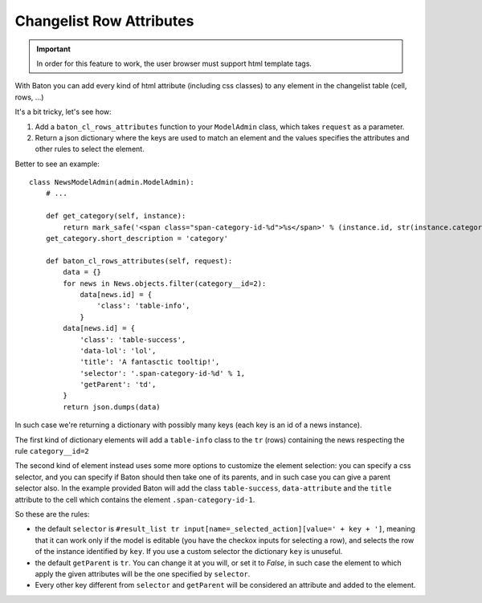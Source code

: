 Changelist Row Attributes
=========================

.. image:: images/baton-cl-row-attributes.png
.. important:: In order for this feature to work, the user browser must support html template tags.

With Baton you can add every kind of html attribute (including css classes) to any element in the changelist table (cell, rows, ...)


It's a bit tricky, let's see how:

1. Add a ``baton_cl_rows_attributes`` function to your ``ModelAdmin`` class, which takes ``request`` as a parameter.
2. Return a json dictionary where the keys are used to match an element and the values specifies the attributes and other rules to select the element.

Better to see an example: ::

    class NewsModelAdmin(admin.ModelAdmin):
        # ...

        def get_category(self, instance):
            return mark_safe('<span class="span-category-id-%d">%s</span>' % (instance.id, str(instance.category)))
        get_category.short_description = 'category'

        def baton_cl_rows_attributes(self, request):
            data = {}
            for news in News.objects.filter(category__id=2):
                data[news.id] = {
                    'class': 'table-info',
                }
            data[news.id] = {
                'class': 'table-success',
                'data-lol': 'lol',
                'title': 'A fantasctic tooltip!',
                'selector': '.span-category-id-%d' % 1,
                'getParent': 'td',
            }
            return json.dumps(data)

In such case we're returning a dictionary with possibly many keys (each key is an id of a news instance).

The first kind of dictionary elements will add a ``table-info`` class to the ``tr`` (rows) containing the news respecting the rule ``category__id=2``

The second kind of element instead uses some more options to customize the element selection: you can specify a css selector, and you can specify if Baton should then take one of its parents, and in such case you can give a parent selector also.
In the example provided Baton will add the class ``table-success``, ``data-attribute`` and the ``title`` attribute to the cell which contains the element ``.span-category-id-1``.

So these are the rules:

- the default ``selector`` is ``#result_list tr input[name=_selected_action][value=' + key + ']``, meaning that it can work only if the model is editable (you have the checkox inputs for selecting a row), and selects the row of the instance identified by ``key``. If you use a custom selector the dictionary ``key`` is unuseful.
- the default ``getParent`` is ``tr``. You can change it at you will, or set it to `False`, in such case the element to which apply the given attributes will be the one specified by ``selector``.
- Every other key different from ``selector`` and ``getParent`` will be considered an attribute and added to the element.
